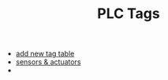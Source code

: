 :PROPERTIES:
:ID:       b81ef8e1-438c-4689-a507-c69946906aea
:END:
#+TITLE: PLC Tags
#+STARTUP: overview
#+ROAM_TAGS: index
#+CREATED: [2021-07-05 Pzt]
#+LAST_MODIFIED: [2021-07-05 Pzt 10:39]

+ [[file:20210705103947-permanent-add_new_tag_table.org][add new tag table]]
+ [[file:20210705104138-permanent-sensors_actuators.org][sensors & actuators]]
+
